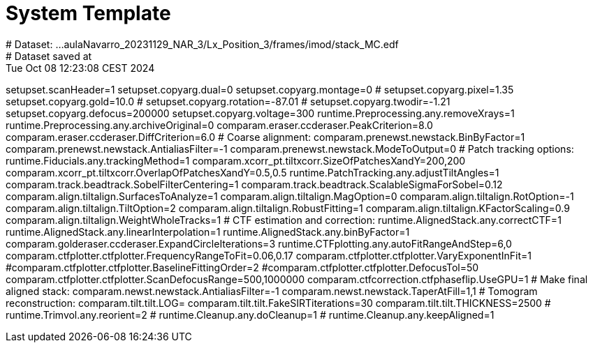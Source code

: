 # System Template
# Dataset:  ...aulaNavarro_20231129_NAR_3/Lx_Position_3/frames/imod/stack_MC.edf
# Dataset saved at:  Tue Oct 08 12:23:08 CEST 2024

setupset.scanHeader=1
setupset.copyarg.dual=0
setupset.copyarg.montage=0
# setupset.copyarg.pixel=1.35
setupset.copyarg.gold=10.0
# setupset.copyarg.rotation=-87.01
# setupset.copyarg.twodir=-1.21
setupset.copyarg.defocus=200000
setupset.copyarg.voltage=300
runtime.Preprocessing.any.removeXrays=1
runtime.Preprocessing.any.archiveOriginal=0
comparam.eraser.ccderaser.PeakCriterion=8.0
comparam.eraser.ccderaser.DiffCriterion=6.0
# Coarse alignment:
comparam.prenewst.newstack.BinByFactor=1
comparam.prenewst.newstack.AntialiasFilter=-1
comparam.prenewst.newstack.ModeToOutput=0
# Patch tracking options:
runtime.Fiducials.any.trackingMethod=1
comparam.xcorr_pt.tiltxcorr.SizeOfPatchesXandY=200,200
comparam.xcorr_pt.tiltxcorr.OverlapOfPatchesXandY=0.5,0.5
runtime.PatchTracking.any.adjustTiltAngles=1
comparam.track.beadtrack.SobelFilterCentering=1
comparam.track.beadtrack.ScalableSigmaForSobel=0.12
comparam.align.tiltalign.SurfacesToAnalyze=1
comparam.align.tiltalign.MagOption=0
comparam.align.tiltalign.RotOption=-1
comparam.align.tiltalign.TiltOption=2
comparam.align.tiltalign.RobustFitting=1
comparam.align.tiltalign.KFactorScaling=0.9
comparam.align.tiltalign.WeightWholeTracks=1
# CTF estimation and correction:
runtime.AlignedStack.any.correctCTF=1
runtime.AlignedStack.any.linearInterpolation=1
runtime.AlignedStack.any.binByFactor=1
comparam.golderaser.ccderaser.ExpandCircleIterations=3
runtime.CTFplotting.any.autoFitRangeAndStep=6,0
comparam.ctfplotter.ctfplotter.FrequencyRangeToFit=0.06,0.17
comparam.ctfplotter.ctfplotter.VaryExponentInFit=1
#comparam.ctfplotter.ctfplotter.BaselineFittingOrder=2
#comparam.ctfplotter.ctfplotter.DefocusTol=50
comparam.ctfplotter.ctfplotter.ScanDefocusRange=500,1000000
comparam.ctfcorrection.ctfphaseflip.UseGPU=1
# Make final aligned stack:
comparam.newst.newstack.AntialiasFilter=-1
comparam.newst.newstack.TaperAtFill=1,1
# Tomogram reconstruction:
comparam.tilt.tilt.LOG=
comparam.tilt.tilt.FakeSIRTiterations=30
comparam.tilt.tilt.THICKNESS=2500
# runtime.Trimvol.any.reorient=2
# runtime.Cleanup.any.doCleanup=1
# runtime.Cleanup.any.keepAligned=1